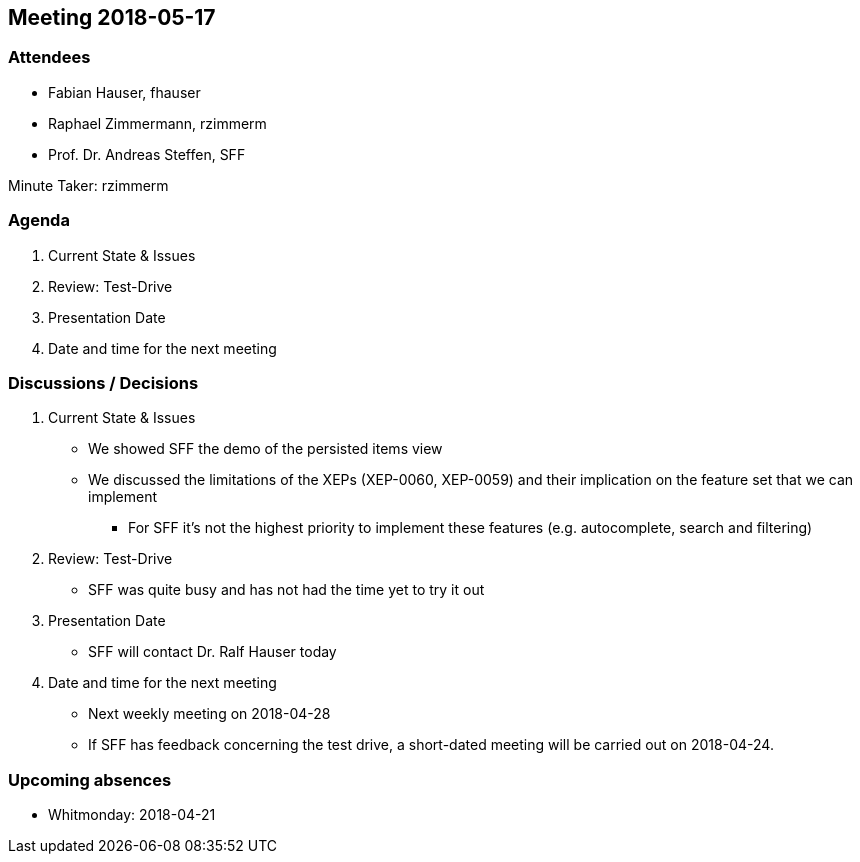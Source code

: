 == Meeting 2018-05-17

=== Attendees

* Fabian Hauser, fhauser
* Raphael Zimmermann, rzimmerm
* Prof. Dr. Andreas Steffen, SFF

Minute Taker: rzimmerm

=== Agenda

. Current State & Issues
. Review: Test-Drive
. Presentation Date
. Date and time for the next meeting

=== Discussions / Decisions

. Current State & Issues
** We showed SFF the demo of the persisted items view
** We discussed the limitations of the XEPs (XEP-0060, XEP-0059) and their implication on the feature set that we can implement
*** For SFF it's not the highest priority to implement these features (e.g. autocomplete, search and filtering)
. Review: Test-Drive
** SFF was quite busy and has not had the time yet to try it out
. Presentation Date
** SFF will contact Dr. Ralf Hauser today
. Date and time for the next meeting
** Next weekly meeting on 2018-04-28
** If SFF has feedback concerning the test drive, a short-dated meeting will be carried out on 2018-04-24.

=== Upcoming absences

* Whitmonday: 2018-04-21
